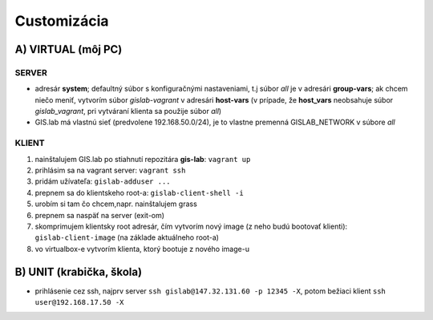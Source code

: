 Customizácia
------------

A) VIRTUAL (môj PC)
===================

SERVER
^^^^^^

- adresár **system**; defaultný súbor s konfiguračnými nastaveniami, t.j súbor 
  *all* je v adresári **group-vars**; ak chcem niečo meniť, vytvorím súbor 
  *gislab-vagrant* v adresári **host-vars** (v prípade, že **host_vars** 
  neobsahuje súbor *gislab_vagrant*, pri vytváraní klienta sa použije súbor *all*)
- GIS.lab má vlastnú sieť (predvolene 192.168.50.0/24), je to vlastne premenná
  GISLAB_NETWORK v súbore *all* 

KLIENT
^^^^^^

1) nainštalujem GIS.lab po stiahnutí repozitára **gis-lab**: ``vagrant up``
2) prihlásim sa na vagrant server: ``vagrant ssh``
3) pridám užívateľa: ``gislab-adduser ...``
4) prepnem sa do klientskeho root-a: ``gislab-client-shell -i``
5) urobím si tam čo chcem,napr. nainštalujem grass
6) prepnem sa naspäť na server (exit-om)
7) skomprimujem klientsky root adresár, čím vytvorím nový image (z neho budú 
   bootovať klienti): ``gislab-client-image`` (na základe aktuálneho root-a)
8) vo virtualbox-e vytvorím klienta, ktorý bootuje z nového image-u

B) UNIT (krabička, škola)
=========================
- prihlásenie cez ssh, najprv server ``ssh gislab@147.32.131.60 -p 12345 -X``, 
  potom bežiaci klient ``ssh user@192.168.17.50 -X``
